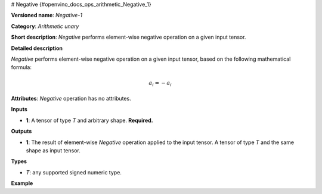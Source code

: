# Negative  {#openvino_docs_ops_arithmetic_Negative_1}


.. meta::
  :description: Learn about  Negative-1 - an element-wise, arithmetic operation, which 
                can be performed on a single tensor in OpenVINO.

**Versioned name**: *Negative-1*

**Category**: *Arithmetic unary*

**Short description**: *Negative* performs element-wise negative operation on a given input tensor.

**Detailed description**

*Negative* performs element-wise negative operation on a given input tensor, based on the following mathematical formula:

.. math::

	a_{i} = -a_{i}

**Attributes**: *Negative* operation has no attributes.

**Inputs**

* **1**: A tensor of type *T* and arbitrary shape. **Required.**

**Outputs**

* **1**: The result of element-wise *Negative* operation applied to the input tensor. A tensor of type *T* and the same shape as input tensor.

**Types**

* *T*: any supported signed numeric type.

**Example**

.. code-block::  xml
   :force:

    <layer ... type="Negative">
        <input>
            <port id="0">
                <dim>256</dim>
                <dim>56</dim>
            </port>
        </input>
        <output>
            <port id="1">
                <dim>256</dim>
                <dim>56</dim>
            </port>
        </output>
    </layer>

